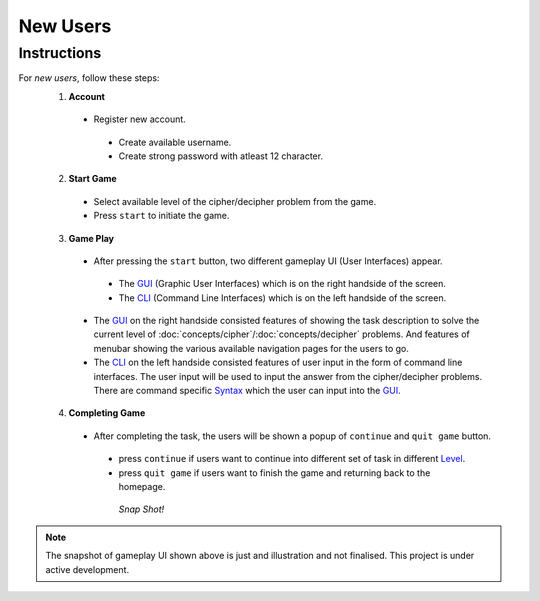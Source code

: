 **New Users**
==============

Instructions
-------------
For *new users*, follow these steps:
 1. **Account**
   - Register new account.
    - Create available username.
    - Create strong password with atleast 12 character.
 2. **Start Game**
   - Select available level of the cipher/decipher problem from the game.
   - Press ``start`` to initiate the game.
 3. **Game Play**   
   - After pressing the ``start`` button, two different gameplay UI (User Interfaces) appear.
    - The `GUI <https://hackerkracker.readthedocs.io/en/latest/concepts/gui.html>`_ (Graphic User Interfaces) which is on the right handside of the screen.
    - The `CLI <https://hackerkracker.readthedocs.io/en/latest/concepts/cli.html>`_ (Command Line Interfaces) which is on the left handside of the screen.
   - The `GUI <https://hackerkracker.readthedocs.io/en/latest/concepts/gui.html>`_ on the right handside consisted features of showing the task description
     to solve the current level of :doc:`concepts/cipher`/:doc:`concepts/decipher` problems. And features of menubar
     showing the various available navigation pages for the users to go.
   - The `CLI <https://hackerkracker.readthedocs.io/en/latest/concepts/cli.html>`_ on the left handside consisted features of user input in the form of command line interfaces. The user input will be used to input the answer from the cipher/decipher problems. There are command specific `Syntax <source/concepts/syntax>`_ which the user can input into the `GUI <https://hackerkracker.readthedocs.io/en/latest/concepts/gui.html>`_.
 4. **Completing Game**
   - After completing the task, the users will be shown a popup of ``continue`` and ``quit game`` button. 
    - press ``continue`` if users want to continue into different set of task in different `Level <https://hackerkracker.readthedocs.io/en/latest/concepts/level.html>`_.
    - press ``quit game`` if users want to finish the game and returning back to the homepage.
    
     *Snap Shot!*
.. figure:: https://github.com/techwithbob/HackerKracker/blob/b784dad1422e2de1fd0396ae8e4936f7352998de/docs/source/images/gameplay-ui.png
 :alt: index

.. note::
 
 The snapshot of gameplay UI shown above is just and illustration and not finalised. This project is under active development.

